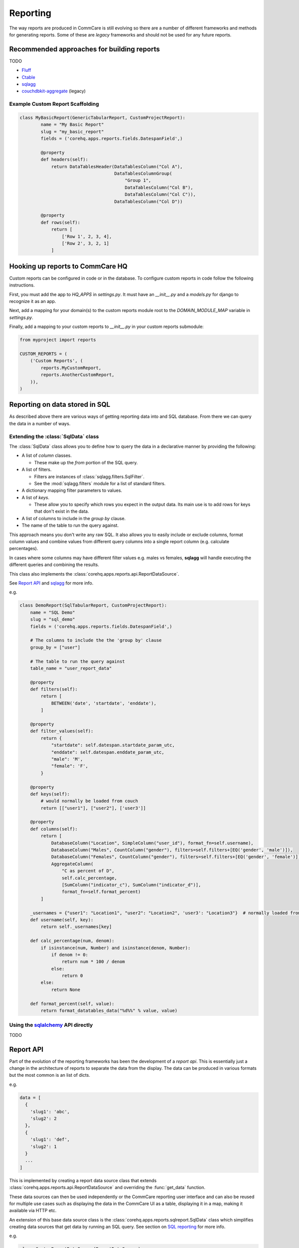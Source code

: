 Reporting
=========
The way reports are produced in CommCare is still evolving so there are a number
of different frameworks and methods for generating reports. Some of these are
*legacy* frameworks and should not be used for any future reports.


Recommended approaches for building reports
-------------------------------------------

TODO

* `Fluff`_
* `Ctable`_
* `sqlagg`_
* `couchdbkit-aggregate`_ (legacy)

.. _Ctable: https://github.com/dimagi/ctable
.. _sqlagg: https://github.com/dimagi/sql-agg
.. _couchdbkit-aggregate: https://github.com/dimagi/couchdbkit-aggregate
.. _sqlalchemy: http://docs.sqlalchemy.org/en/rel_0_8/core/tutorial.html

Example Custom Report Scaffolding
^^^^^^^^^^^^^^^^^^^^^^^^^^^^^^^^^

.. code-block:: python

    class MyBasicReport(GenericTabularReport, CustomProjectReport):
            name = "My Basic Report"
            slug = "my_basic_report"
            fields = ('corehq.apps.reports.fields.DatespanField',)

            @property
            def headers(self):
                return DataTablesHeader(DataTablesColumn("Col A"),
                                        DataTablesColumnGroup(
                                            "Group 1",
                                            DataTablesColumn("Col B"),
                                            DataTablesColumn("Col C")),
                                        DataTablesColumn("Col D"))

            @property
            def rows(self):
                return [
                    ['Row 1', 2, 3, 4],
                    ['Row 2', 3, 2, 1]
                ]

Hooking up reports to CommCare HQ
----------------------------------
Custom reports can be configured in code or in the database. To configure custom reports in code
follow the following instructions.

First, you must add the app to `HQ_APPS` in `settings.py`.  It must have an `__init__.py` and a
`models.py` for django to recognize it as an app.

Next, add a mapping for your domain(s) to the custom reports module root to the `DOMAIN_MODULE_MAP`
variable in `settings.py`.

Finally, add a mapping to your custom reports to `__init__.py` in your custom reports submodule:

.. code-block:: python

    from myproject import reports

    CUSTOM_REPORTS = (
        ('Custom Reports', (
            reports.MyCustomReport,
            reports.AnotherCustomReport,
        )),
    )


.. _sql:

Reporting on data stored in SQL
-------------------------------
As described above there are various ways of getting reporting data into
and SQL database. From there we can query the data in a number of ways.

Extending the :class:`SqlData` class
^^^^^^^^^^^^^^^^^^^^^^^^^^^^^^^^^^^^
The :class:`SqlData` class allows you to define how to query the data
in a declarative manner by providing the following:

* A list of *column* classes.

  * These make up the *from* portion of the SQL query.

* A list of filters.

  * Filters are instances of :class:`sqlagg.filters.SqlFilter`.
  * See the :mod:`sqlagg.filters` module for a list of standard filters.

* A dictionary mapping filter parameters to values.
* A list of *keys*.

  * These allow you to specify which rows you expect in the output data.
    Its main use is to add rows for keys that don't exist in the data.

* A list of columns to include in the *group by* clause.
* The name of the table to run the query against.

This approach means you don't write any raw SQL. It also allows you to
easily include or exclude columns, format column values and combine values
from different query columns into a single report column (e.g. calculate percentages).

In cases where some columns may have different filter values e.g. males vs females,
**sqlagg** will handle executing the different queries and combining the results.

This class also implements the :class:`corehq.apps.reports.api.ReportDataSource`.

See `Report API <report_api_>`_ and `sqlagg`_ for more info.

e.g.

.. code-block:: python

    class DemoReport(SqlTabularReport, CustomProjectReport):
        name = "SQL Demo"
        slug = "sql_demo"
        fields = ('corehq.apps.reports.fields.DatespanField',)

        # The columns to include the the 'group by' clause
        group_by = ["user"]

        # The table to run the query against
        table_name = "user_report_data"

        @property
        def filters(self):
            return [
                BETWEEN('date', 'startdate', 'enddate'),
            ]

        @property
        def filter_values(self):
            return {
                "startdate": self.datespan.startdate_param_utc,
                "enddate": self.datespan.enddate_param_utc,
                "male": 'M',
                "female": 'F',
            }

        @property
        def keys(self):
            # would normally be loaded from couch
            return [["user1"], ["user2"], ['user3']]

        @property
        def columns(self):
            return [
                DatabaseColumn("Location", SimpleColumn("user_id"), format_fn=self.username),
                DatabaseColumn("Males", CountColumn("gender"), filters=self.filters+[EQ('gender', 'male')]),
                DatabaseColumn("Females", CountColumn("gender"), filters=self.filters+[EQ('gender', 'female')]),
                AggregateColumn(
                    "C as percent of D",
                    self.calc_percentage,
                    [SumColumn("indicator_c"), SumColumn("indicator_d")],
                    format_fn=self.format_percent)
            ]

        _usernames = {"user1": "Location1", "user2": "Location2", 'user3': "Location3"}  # normally loaded from couch
        def username(self, key):
            return self._usernames[key]

        def calc_percentage(num, denom):
            if isinstance(num, Number) and isinstance(denom, Number):
                if denom != 0:
                    return num * 100 / denom
                else:
                    return 0
            else:
                return None

        def format_percent(self, value):
            return format_datatables_data("%d%%" % value, value)


Using the `sqlalchemy`_ API directly
^^^^^^^^^^^^^^^^^^^^^^^^^^^^^^^^^^^^
TODO


.. _report_api:

Report API
----------
Part of the evolution of the reporting frameworks has been the development of
a *report api*. This is essentially just a change in the architecture of
reports to separate the data from the display. The data can be produced
in various formats but the most common is an list of dicts.

e.g.

.. code-block:: python

  data = [
    {
      'slug1': 'abc',
      'slug2': 2
    },
    {
      'slug1': 'def',
      'slug2': 1
    }
    ...
  ]

This is implemented by creating a report data source class that extends
:class:`corehq.apps.reports.api.ReportDataSource` and overriding the
:func:`get_data` function.

These data sources can then be used independently or the CommCare reporting
user interface and can also be reused for multiple use cases such as
displaying the data in the CommCare UI as a table, displaying it in a map,
making it available via HTTP etc.

An extension of this base data source class is the :class:`corehq.apps.reports.sqlreport.SqlData`
class which simplifies creating data sources that get data by running
an SQL query. See section on `SQL reporting <sql_>`_ for more info.

e.g.

.. code-block:: python

  class CustomReportDataSource(ReportDataSource):
      def get_data(self, slugs=None):
          startdate = self.config['start']
          enddate = self.config['end']

          ...

          return data

  config = {'start': date(2013, 1, 1), 'end': date(2013, 5, 1)}
  ds = CustomReportDataSource(config)
  data = ds.get_data()


## Adding dynamic reports

Domains support dynamic reports. Currently the only verison of this is the pie charts
that show breakdowns of forms/cases by a particular property. See the `add_pie_chart_report`
management command to use this for pie charts without writing any code.

Note that pie charts require a full case/xform ES index

.. code-block:: python

    from corehq.apps.domain.models import *
    domain = Domain.get_by_name('commtrack-public-demo')
    domain.dynamic_reports = [
      DynamicReportSet(
        section_title='Analytics',
        reports=[
          DynamicReportConfig(
            report='corehq.apps.reports.standard.inspect.GenericPieChartReportTemplate',
            name='Report 1',
            kwargs={
              'mode': 'case',
              'submission_type': 'supply-point-product',
              'field': 'product',
            }
          ),
          DynamicReportConfig(
            report='corehq.apps.reports.standard.inspect.GenericPieChartReportTemplate',
            name='Report 2',
            kwargs={
              'mode': 'form',
              'submission_type': 'http://openrosa.org/commtrack/stock_report',
              'field': 'location',
            }
          ),
        ]
      ),
    ]
    domain.save()


.. _Fluff:

How pillow/fluff work:
----------------------

`GitHub <https://github.com/dimagi/fluff>`_

Note: This should be rewritten, I wrote it when I was first trying to understand
how fluff works.

A Pillow provides the ability to listen to a database, and on changes, the class
`BasicPillow` calls change_transform and passes it the changed doc dict.  This
method can process the dict and transform it, or not.  The result is then
passed to the method ``change_transport``, which must be implemented in any
subclass of ``BasicPillow``.  This method is responsible for acting upon the
changes.

In fluff's case, it stores an indicator document with some data calculated from
a particular type of doc.  When a relevant doc is updated, the calculations are
performed.  The diff between the old and new indicator docs is calculated, and
sent to the db to update the indicator doc.

fluff's `Calculator` object auto-detects all methods that are decorated by
subclasses of `base_emitter` and stores them in a `_fluff_emitters` array.
This is used by the `calculate` method to return a dict of emitter slugs mapped
to the result of the emitter function (called with the newly updated doc)
coerced to a list.

to rephrase:  fluff emitters accept a doc and return a generator where each
element corresponds to a contribution to the indicator

